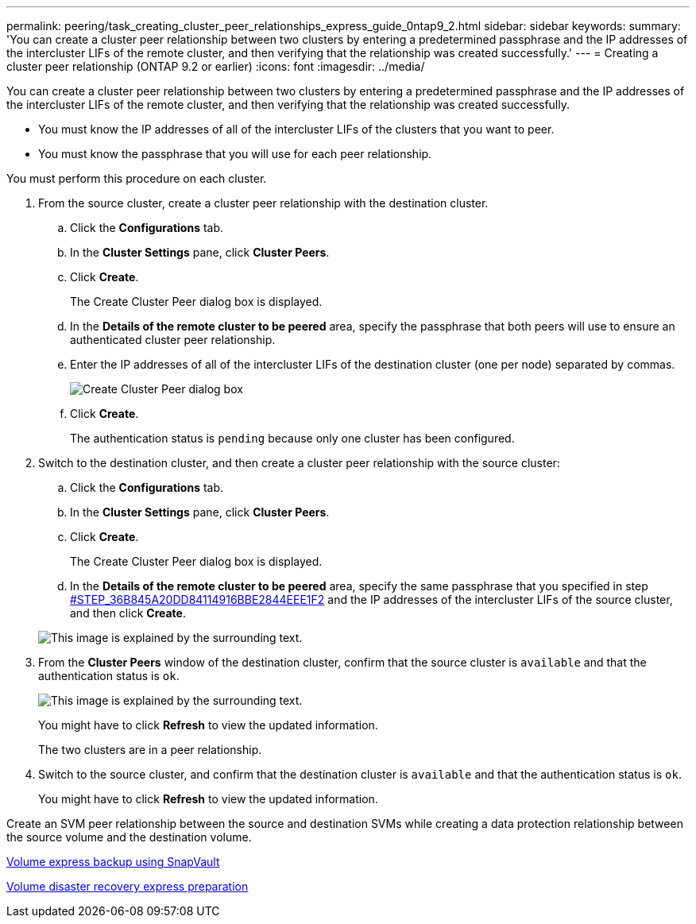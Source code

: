 ---
permalink: peering/task_creating_cluster_peer_relationships_express_guide_0ntap9_2.html
sidebar: sidebar
keywords: 
summary: 'You can create a cluster peer relationship between two clusters by entering a predetermined passphrase and the IP addresses of the intercluster LIFs of the remote cluster, and then verifying that the relationship was created successfully.'
---
= Creating a cluster peer relationship (ONTAP 9.2 or earlier)
:icons: font
:imagesdir: ../media/

[.lead]
You can create a cluster peer relationship between two clusters by entering a predetermined passphrase and the IP addresses of the intercluster LIFs of the remote cluster, and then verifying that the relationship was created successfully.

* You must know the IP addresses of all of the intercluster LIFs of the clusters that you want to peer.
* You must know the passphrase that you will use for each peer relationship.

You must perform this procedure on each cluster.

. From the source cluster, create a cluster peer relationship with the destination cluster.
 .. Click the *Configurations* tab.
 .. In the *Cluster Settings* pane, click *Cluster Peers*.
 .. Click *Create*.
+
The Create Cluster Peer dialog box is displayed.

 .. In the *Details of the remote cluster to be peered* area, specify the passphrase that both peers will use to ensure an authenticated cluster peer relationship.
 .. Enter the IP addresses of all of the intercluster LIFs of the destination cluster (one per node) separated by commas.
+
image::../media/cluster_peer_create.gif[Create Cluster Peer dialog box]

 .. Click *Create*.
+
The authentication status is `pending` because only one cluster has been configured.
. Switch to the destination cluster, and then create a cluster peer relationship with the source cluster:
 .. Click the *Configurations* tab.
 .. In the *Cluster Settings* pane, click *Cluster Peers*.
 .. Click *Create*.
+
The Create Cluster Peer dialog box is displayed.

 .. In the *Details of the remote cluster to be peered* area, specify the same passphrase that you specified in step <<STEP_36B845A20DD84114916BBE2844EEE1F2,#STEP_36B845A20DD84114916BBE2844EEE1F2>> and the IP addresses of the intercluster LIFs of the source cluster, and then click *Create*.

+
image::../media/cluster_peer_create_2.gif[This image is explained by the surrounding text.]
. From the *Cluster Peers* window of the destination cluster, confirm that the source cluster is `available` and that the authentication status is `ok`.
+
image::../media/cluster_peers_status.gif[This image is explained by the surrounding text.]
+
You might have to click *Refresh* to view the updated information.
+
The two clusters are in a peer relationship.

. Switch to the source cluster, and confirm that the destination cluster is `available` and that the authentication status is `ok`.
+
You might have to click *Refresh* to view the updated information.

Create an SVM peer relationship between the source and destination SVMs while creating a data protection relationship between the source volume and the destination volume.

https://docs.netapp.com/ontap-9/topic/com.netapp.doc.exp-buvault/home.html[Volume express backup using SnapVault]

https://docs.netapp.com/ontap-9/topic/com.netapp.doc.exp-sm-ic-cg/home.html[Volume disaster recovery express preparation]
